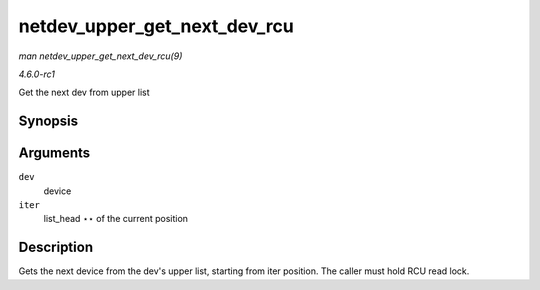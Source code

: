 
.. _API-netdev-upper-get-next-dev-rcu:

=============================
netdev_upper_get_next_dev_rcu
=============================

*man netdev_upper_get_next_dev_rcu(9)*

*4.6.0-rc1*

Get the next dev from upper list


Synopsis
========

.. c:function:: struct net_device ⋆ netdev_upper_get_next_dev_rcu( struct net_device * dev, struct list_head ** iter )

Arguments
=========

``dev``
    device

``iter``
    list_head ⋆⋆ of the current position


Description
===========

Gets the next device from the dev's upper list, starting from iter position. The caller must hold RCU read lock.
